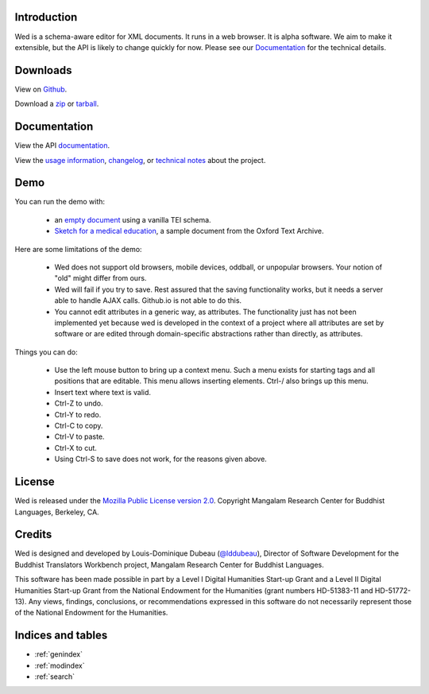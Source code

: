 Introduction
===============================

Wed is a schema-aware editor for XML documents. It runs in a web
browser. It is alpha software. We aim to make it extensible, but the
API is likely to change quickly for now. Please see our Documentation_ for the technical details.

Downloads
=========

View on `Github <https://github.com/mangalam-research/wed>`_.

Download a `zip <https://github.com/mangalam-research/wed/zipball/master>`_
or `tarball <https://github.com/mangalam-research/wed/tarball/master>`_.

Documentation
=============

View the API `documentation <api/index.html>`_.

View the `usage information <usage.html>`_, `changelog <CHANGELOG.html>`_, or `technical
notes <tech_notes.html>`_ about the project.

Demo
====

You can run the demo with:

  * an `empty document
    <http://mangalam-research.github.io/wed/build/standalone/
    kitchen-sink.html>`_
    using a vanilla TEI schema.
  * `Sketch for a medical education <http://mangalam-research.github.io/
    wed/build/standalone/kitchen-sink.html?file=/wed/build/samples/
    sketch_for_a_medical_education.xml>`_, a sample document from the Oxford
    Text Archive.

Here are some limitations of the demo:

  * Wed does not support old browsers, mobile devices, oddball, or
    unpopular browsers. Your notion of "old" might differ from ours.
  * Wed will fail if you try to save. Rest assured that the saving
    functionality works, but it needs a server able to handle AJAX
    calls. Github.io is not able to do this.
  * You cannot edit attributes in a generic way, as attributes. The
    functionality just has not been implemented yet because wed is
    developed in the context of a project where all attributes are set
    by software or are edited through domain-specific abstractions
    rather than directly, as attributes.

Things you can do:

  * Use the left mouse button to bring up a context menu. Such a menu
    exists for starting tags and all positions that are editable. This
    menu allows inserting elements.  Ctrl-/ also brings up this menu.
  * Insert text where text is valid.
  * Ctrl-Z to undo.
  * Ctrl-Y to redo.
  * Ctrl-C to copy.
  * Ctrl-V to paste.
  * Ctrl-X to cut.
  * Using Ctrl-S to save does not work, for the reasons given above.

License
=======

Wed is released under the `Mozilla Public License version 2.0
<http://www.mozilla.org/MPL/2.0/>`_. Copyright Mangalam Research
Center for Buddhist Languages, Berkeley, CA.

Credits
=======

Wed is designed and developed by Louis-Dominique Dubeau (`@lddubeau
<https://github.com/lddubeau>`_), Director of Software Development for
the Buddhist Translators Workbench project, Mangalam Research Center
for Buddhist Languages.

.. image:: https://secure.gravatar.com/avatar/7fc4e7a64d9f789a90057e7737e39b2a
   :target: http://www.mangalamresearch.org/

This software has been made possible in part by a Level I Digital
Humanities Start-up Grant and a Level II Digital Humanities Start-up
Grant from the National Endowment for the Humanities (grant numbers
HD-51383-11 and HD-51772-13). Any views, findings, conclusions, or
recommendations expressed in this software do not necessarily
represent those of the National Endowment for the Humanities.

.. image:: http://www.neh.gov/files/neh_logo_horizontal_rgb.jpg
   :target: http://www.neh.gov/

Indices and tables
==================

* :ref:`genindex`
* :ref:`modindex`
* :ref:`search`

..  LocalWords:  API README html Github TEI xml io Ctrl Mangalam api
..  LocalWords:  Dubeau LocalWords readme changelog
